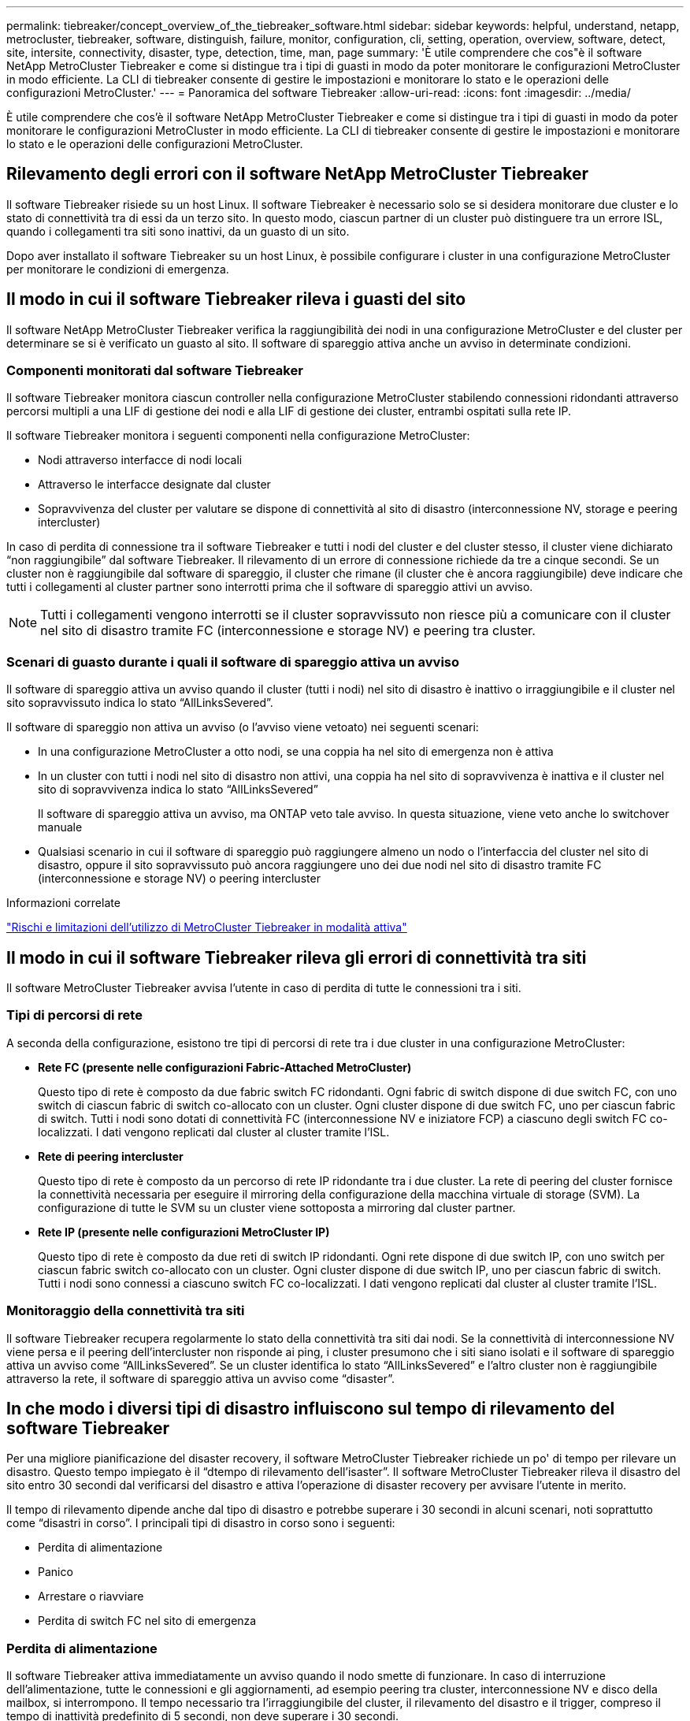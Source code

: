 ---
permalink: tiebreaker/concept_overview_of_the_tiebreaker_software.html 
sidebar: sidebar 
keywords: helpful, understand, netapp, metrocluster, tiebreaker, software, distinguish, failure, monitor, configuration, cli, setting, operation, overview, software, detect, site, intersite, connectivity, disaster, type, detection, time, man, page 
summary: 'È utile comprendere che cos"è il software NetApp MetroCluster Tiebreaker e come si distingue tra i tipi di guasti in modo da poter monitorare le configurazioni MetroCluster in modo efficiente. La CLI di tiebreaker consente di gestire le impostazioni e monitorare lo stato e le operazioni delle configurazioni MetroCluster.' 
---
= Panoramica del software Tiebreaker
:allow-uri-read: 
:icons: font
:imagesdir: ../media/


[role="lead"]
È utile comprendere che cos'è il software NetApp MetroCluster Tiebreaker e come si distingue tra i tipi di guasti in modo da poter monitorare le configurazioni MetroCluster in modo efficiente. La CLI di tiebreaker consente di gestire le impostazioni e monitorare lo stato e le operazioni delle configurazioni MetroCluster.



== Rilevamento degli errori con il software NetApp MetroCluster Tiebreaker

Il software Tiebreaker risiede su un host Linux. Il software Tiebreaker è necessario solo se si desidera monitorare due cluster e lo stato di connettività tra di essi da un terzo sito. In questo modo, ciascun partner di un cluster può distinguere tra un errore ISL, quando i collegamenti tra siti sono inattivi, da un guasto di un sito.

Dopo aver installato il software Tiebreaker su un host Linux, è possibile configurare i cluster in una configurazione MetroCluster per monitorare le condizioni di emergenza.



== Il modo in cui il software Tiebreaker rileva i guasti del sito

Il software NetApp MetroCluster Tiebreaker verifica la raggiungibilità dei nodi in una configurazione MetroCluster e del cluster per determinare se si è verificato un guasto al sito. Il software di spareggio attiva anche un avviso in determinate condizioni.



=== Componenti monitorati dal software Tiebreaker

Il software Tiebreaker monitora ciascun controller nella configurazione MetroCluster stabilendo connessioni ridondanti attraverso percorsi multipli a una LIF di gestione dei nodi e alla LIF di gestione dei cluster, entrambi ospitati sulla rete IP.

Il software Tiebreaker monitora i seguenti componenti nella configurazione MetroCluster:

* Nodi attraverso interfacce di nodi locali
* Attraverso le interfacce designate dal cluster
* Sopravvivenza del cluster per valutare se dispone di connettività al sito di disastro (interconnessione NV, storage e peering intercluster)


In caso di perdita di connessione tra il software Tiebreaker e tutti i nodi del cluster e del cluster stesso, il cluster viene dichiarato "`non raggiungibile`" dal software Tiebreaker. Il rilevamento di un errore di connessione richiede da tre a cinque secondi. Se un cluster non è raggiungibile dal software di spareggio, il cluster che rimane (il cluster che è ancora raggiungibile) deve indicare che tutti i collegamenti al cluster partner sono interrotti prima che il software di spareggio attivi un avviso.


NOTE: Tutti i collegamenti vengono interrotti se il cluster sopravvissuto non riesce più a comunicare con il cluster nel sito di disastro tramite FC (interconnessione e storage NV) e peering tra cluster.



=== Scenari di guasto durante i quali il software di spareggio attiva un avviso

Il software di spareggio attiva un avviso quando il cluster (tutti i nodi) nel sito di disastro è inattivo o irraggiungibile e il cluster nel sito sopravvissuto indica lo stato "`AllLinksSevered`".

Il software di spareggio non attiva un avviso (o l'avviso viene vetoato) nei seguenti scenari:

* In una configurazione MetroCluster a otto nodi, se una coppia ha nel sito di emergenza non è attiva
* In un cluster con tutti i nodi nel sito di disastro non attivi, una coppia ha nel sito di sopravvivenza è inattiva e il cluster nel sito di sopravvivenza indica lo stato "`AllLinksSevered`"
+
Il software di spareggio attiva un avviso, ma ONTAP veto tale avviso. In questa situazione, viene veto anche lo switchover manuale

* Qualsiasi scenario in cui il software di spareggio può raggiungere almeno un nodo o l'interfaccia del cluster nel sito di disastro, oppure il sito sopravvissuto può ancora raggiungere uno dei due nodi nel sito di disastro tramite FC (interconnessione e storage NV) o peering intercluster


.Informazioni correlate
link:concept_risks_and_limitation_of_using_mcc_tiebreaker_in_active_mode.html["Rischi e limitazioni dell'utilizzo di MetroCluster Tiebreaker in modalità attiva"]



== Il modo in cui il software Tiebreaker rileva gli errori di connettività tra siti

Il software MetroCluster Tiebreaker avvisa l'utente in caso di perdita di tutte le connessioni tra i siti.



=== Tipi di percorsi di rete

A seconda della configurazione, esistono tre tipi di percorsi di rete tra i due cluster in una configurazione MetroCluster:

* *Rete FC (presente nelle configurazioni Fabric-Attached MetroCluster)*
+
Questo tipo di rete è composto da due fabric switch FC ridondanti. Ogni fabric di switch dispone di due switch FC, con uno switch di ciascun fabric di switch co-allocato con un cluster. Ogni cluster dispone di due switch FC, uno per ciascun fabric di switch. Tutti i nodi sono dotati di connettività FC (interconnessione NV e iniziatore FCP) a ciascuno degli switch FC co-localizzati. I dati vengono replicati dal cluster al cluster tramite l'ISL.

* *Rete di peering intercluster*
+
Questo tipo di rete è composto da un percorso di rete IP ridondante tra i due cluster. La rete di peering del cluster fornisce la connettività necessaria per eseguire il mirroring della configurazione della macchina virtuale di storage (SVM). La configurazione di tutte le SVM su un cluster viene sottoposta a mirroring dal cluster partner.

* *Rete IP (presente nelle configurazioni MetroCluster IP)*
+
Questo tipo di rete è composto da due reti di switch IP ridondanti. Ogni rete dispone di due switch IP, con uno switch per ciascun fabric switch co-allocato con un cluster. Ogni cluster dispone di due switch IP, uno per ciascun fabric di switch. Tutti i nodi sono connessi a ciascuno switch FC co-localizzati. I dati vengono replicati dal cluster al cluster tramite l'ISL.





=== Monitoraggio della connettività tra siti

Il software Tiebreaker recupera regolarmente lo stato della connettività tra siti dai nodi. Se la connettività di interconnessione NV viene persa e il peering dell'intercluster non risponde ai ping, i cluster presumono che i siti siano isolati e il software di spareggio attiva un avviso come "`AllLinksSevered`". Se un cluster identifica lo stato "`AllLinksSevered`" e l'altro cluster non è raggiungibile attraverso la rete, il software di spareggio attiva un avviso come "`disaster`".



== In che modo i diversi tipi di disastro influiscono sul tempo di rilevamento del software Tiebreaker

Per una migliore pianificazione del disaster recovery, il software MetroCluster Tiebreaker richiede un po' di tempo per rilevare un disastro. Questo tempo impiegato è il "`dtempo di rilevamento dell'isaster`". Il software MetroCluster Tiebreaker rileva il disastro del sito entro 30 secondi dal verificarsi del disastro e attiva l'operazione di disaster recovery per avvisare l'utente in merito.

Il tempo di rilevamento dipende anche dal tipo di disastro e potrebbe superare i 30 secondi in alcuni scenari, noti soprattutto come "`disastri in corso`". I principali tipi di disastro in corso sono i seguenti:

* Perdita di alimentazione
* Panico
* Arrestare o riavviare
* Perdita di switch FC nel sito di emergenza




=== Perdita di alimentazione

Il software Tiebreaker attiva immediatamente un avviso quando il nodo smette di funzionare. In caso di interruzione dell'alimentazione, tutte le connessioni e gli aggiornamenti, ad esempio peering tra cluster, interconnessione NV e disco della mailbox, si interrompono. Il tempo necessario tra l'irraggiungibile del cluster, il rilevamento del disastro e il trigger, compreso il tempo di inattività predefinito di 5 secondi, non deve superare i 30 secondi.



=== Panico

Nelle configurazioni MetroCluster FC, il software di spareggio attiva un avviso quando la connessione di interconnessione NV tra i siti è inattiva e il sito sopravvissuto indica lo stato "`AllLinksSevered`". Questo avviene solo dopo il completamento del processo di coredump. In questo scenario, il tempo impiegato tra il passaggio da un cluster all'altro e il rilevamento di un disastro potrebbe essere più lungo o approssimativamente uguale al tempo impiegato per il processo di coredump. In molti casi, il tempo di rilevamento è superiore a 30 secondi.

Se un nodo smette di funzionare ma non genera un file per il processo di coredump, il tempo di rilevamento non deve superare i 30 secondi. Nelle configurazioni MetroCluster IP, il sistema NV smette di comunicare e il sito sopravvissuto non è a conoscenza del processo di coredump.



=== Arrestare o riavviare

Il software di spareggio attiva un avviso solo quando il nodo è inattivo e il sito sopravvissuto indica lo stato "`AllLinksSevered`". Il tempo impiegato tra l'inraggiungibile del cluster e il rilevamento di un disastro potrebbe essere superiore a 30 secondi. In questo scenario, il tempo necessario per rilevare un disastro dipende dal tempo necessario per l'arresto dei nodi nel sito di disastro.



=== Perdita di switch FC nel sito di emergenza (configurazione Fabric-Attached MetroCluster)

Il software di spareggio attiva un avviso quando un nodo smette di funzionare. In caso di perdita degli switch FC, il nodo tenta di ripristinare il percorso di un disco per circa 30 secondi. Durante questo periodo di tempo, il nodo è attivo e risponde sulla rete di peering. Quando entrambi gli switch FC sono disattivi e non è possibile ripristinare il percorso di un disco, il nodo genera un errore MultiDiskFailure e si arresta. Il tempo impiegato tra il guasto dello switch FC e il numero di volte in cui i nodi hanno generato errori MultiDiskFailure è di circa 30 secondi più lungo. Questi 30 secondi aggiuntivi devono essere aggiunti al tempo di rilevamento dei disastri.



== Informazioni sulle pagine di manuale e CLI di spareggio

La CLI di Tiebreaker fornisce comandi che consentono di configurare in remoto il software di Tiebreaker e monitorare le configurazioni MetroCluster.

Il prompt dei comandi CLI è rappresentato come NetApp MetroCluster tiebreaker::.

Le pagine man sono disponibili nella CLI inserendo il nome del comando appropriato al prompt.
